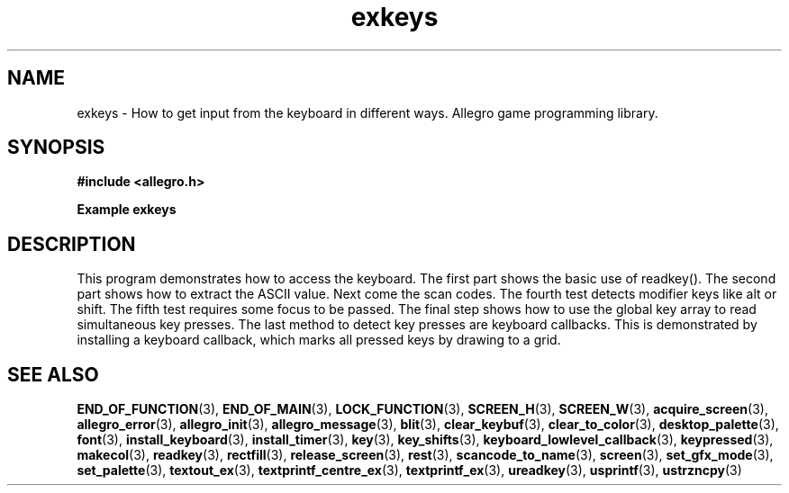 .\" Generated by the Allegro makedoc utility
.TH exkeys 3 "version 4.4.3" "Allegro" "Allegro manual"
.SH NAME
exkeys \- How to get input from the keyboard in different ways. Allegro game programming library.\&
.SH SYNOPSIS
.B #include <allegro.h>

.sp
.B Example exkeys
.SH DESCRIPTION
This program demonstrates how to access the keyboard. The
first part shows the basic use of readkey(). The second part
shows how to extract the ASCII value. Next come the scan codes.
The fourth test detects modifier keys like alt or shift. The
fifth test requires some focus to be passed. The final step
shows how to use the global key array to read simultaneous
key presses.
The last method to detect key presses are keyboard callbacks.
This is demonstrated by installing a keyboard callback,
which marks all pressed keys by drawing to a grid.

.SH SEE ALSO
.BR END_OF_FUNCTION (3),
.BR END_OF_MAIN (3),
.BR LOCK_FUNCTION (3),
.BR SCREEN_H (3),
.BR SCREEN_W (3),
.BR acquire_screen (3),
.BR allegro_error (3),
.BR allegro_init (3),
.BR allegro_message (3),
.BR blit (3),
.BR clear_keybuf (3),
.BR clear_to_color (3),
.BR desktop_palette (3),
.BR font (3),
.BR install_keyboard (3),
.BR install_timer (3),
.BR key (3),
.BR key_shifts (3),
.BR keyboard_lowlevel_callback (3),
.BR keypressed (3),
.BR makecol (3),
.BR readkey (3),
.BR rectfill (3),
.BR release_screen (3),
.BR rest (3),
.BR scancode_to_name (3),
.BR screen (3),
.BR set_gfx_mode (3),
.BR set_palette (3),
.BR textout_ex (3),
.BR textprintf_centre_ex (3),
.BR textprintf_ex (3),
.BR ureadkey (3),
.BR usprintf (3),
.BR ustrzncpy (3)
